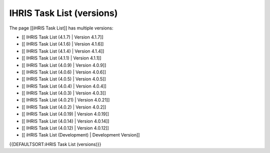 IHRIS Task List (versions)
==========================

The page [[iHRIS Task List]] has multiple versions:

* [[ IHRIS Task List (4.1.7) | Version 4.1.7]]
* [[ IHRIS Task List (4.1.6) | Version 4.1.6]]
* [[ IHRIS Task List (4.1.4) | Version 4.1.4]]
* [[ IHRIS Task List (4.1.1) | Version 4.1.1]]
* [[ IHRIS Task List (4.0.9) | Version 4.0.9]]
* [[ IHRIS Task List (4.0.6) | Version 4.0.6]]
* [[ IHRIS Task List (4.0.5) | Version 4.0.5]]
* [[ IHRIS Task List (4.0.4) | Version 4.0.4]]
* [[ IHRIS Task List (4.0.3) | Version 4.0.3]]
* [[ IHRIS Task List (4.0.21) | Version 4.0.21]]
* [[ IHRIS Task List (4.0.2) | Version 4.0.2]]
* [[ IHRIS Task List (4.0.19) | Version 4.0.19]]
* [[ IHRIS Task List (4.0.14) | Version 4.0.14]]
* [[ IHRIS Task List (4.0.12) | Version 4.0.12]]
* [[ iHRIS Task List (Development) | Development Version]]

{{DEFAULTSORT:iHRIS Task List (versions)}}

